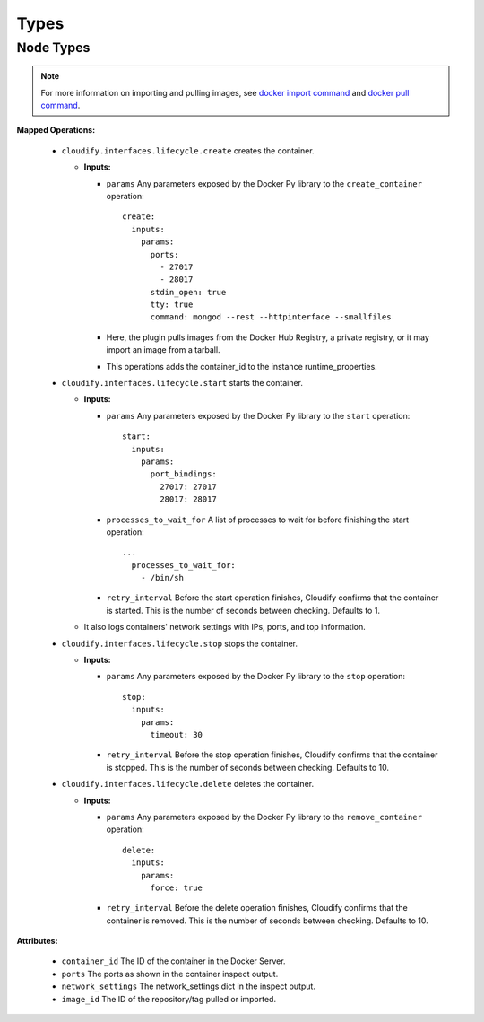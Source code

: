 .. highlight:: yaml

Types
=====


Node Types
----------

.. cfy:node:: cloudify.docker.Container

.. note::

    For more information on importing and pulling images, see `docker import command <https://docs.docker.com/reference/commandline/cli/#import>`_ and `docker pull command <https://docs.docker.com/reference/commandline/cli/#pull>`_.

**Mapped Operations:**

  * ``cloudify.interfaces.lifecycle.create`` creates the container.

    * **Inputs:**

      * ``params`` Any parameters exposed by the Docker Py library to the ``create_container`` operation::

          create:
            inputs:
              params:
                ports:
                  - 27017
                  - 28017
                stdin_open: true
                tty: true
                command: mongod --rest --httpinterface --smallfiles


      * Here, the plugin pulls images from the Docker Hub Registry, a private registry, or it may import an image from a tarball.

      * This operations adds the container_id to the instance runtime_properties.


  * ``cloudify.interfaces.lifecycle.start`` starts the container.

    * **Inputs:**

      * ``params`` Any parameters exposed by the Docker Py library to the ``start`` operation::

          start:
            inputs:
              params:
                port_bindings:
                  27017: 27017
                  28017: 28017

      * ``processes_to_wait_for`` A list of processes to wait for before finishing the start operation::

              ...
                processes_to_wait_for:
                  - /bin/sh

      * ``retry_interval`` Before the start operation finishes,
        Cloudify confirms that the container is started.
        This is the number of seconds between checking.
        Defaults to 1.

    * It also logs containers' network settings with IPs,
      ports, and top information.


  * ``cloudify.interfaces.lifecycle.stop`` stops the container.

    * **Inputs:**

      * ``params`` Any parameters exposed by the Docker Py library to the ``stop`` operation::

          stop:
            inputs:
              params:
                timeout: 30

      * ``retry_interval`` Before the stop operation finishes, Cloudify confirms that the container is stopped. This is the number of seconds between checking. Defaults to 10.

  * ``cloudify.interfaces.lifecycle.delete`` deletes the container.

    * **Inputs:**

      * ``params`` Any parameters exposed by the Docker Py library to the ``remove_container`` operation::

          delete:
            inputs:
              params:
                force: true

      * ``retry_interval`` Before the delete operation finishes, Cloudify confirms that the container is removed. This is the number of seconds between checking. Defaults to 10.

**Attributes:**

  * ``container_id`` The ID of the container in the Docker Server.
  * ``ports`` The ports as shown in the container inspect output.
  * ``network_settings`` The network_settings dict in the inspect output.
  * ``image_id`` The ID of the repository/tag pulled or imported.


